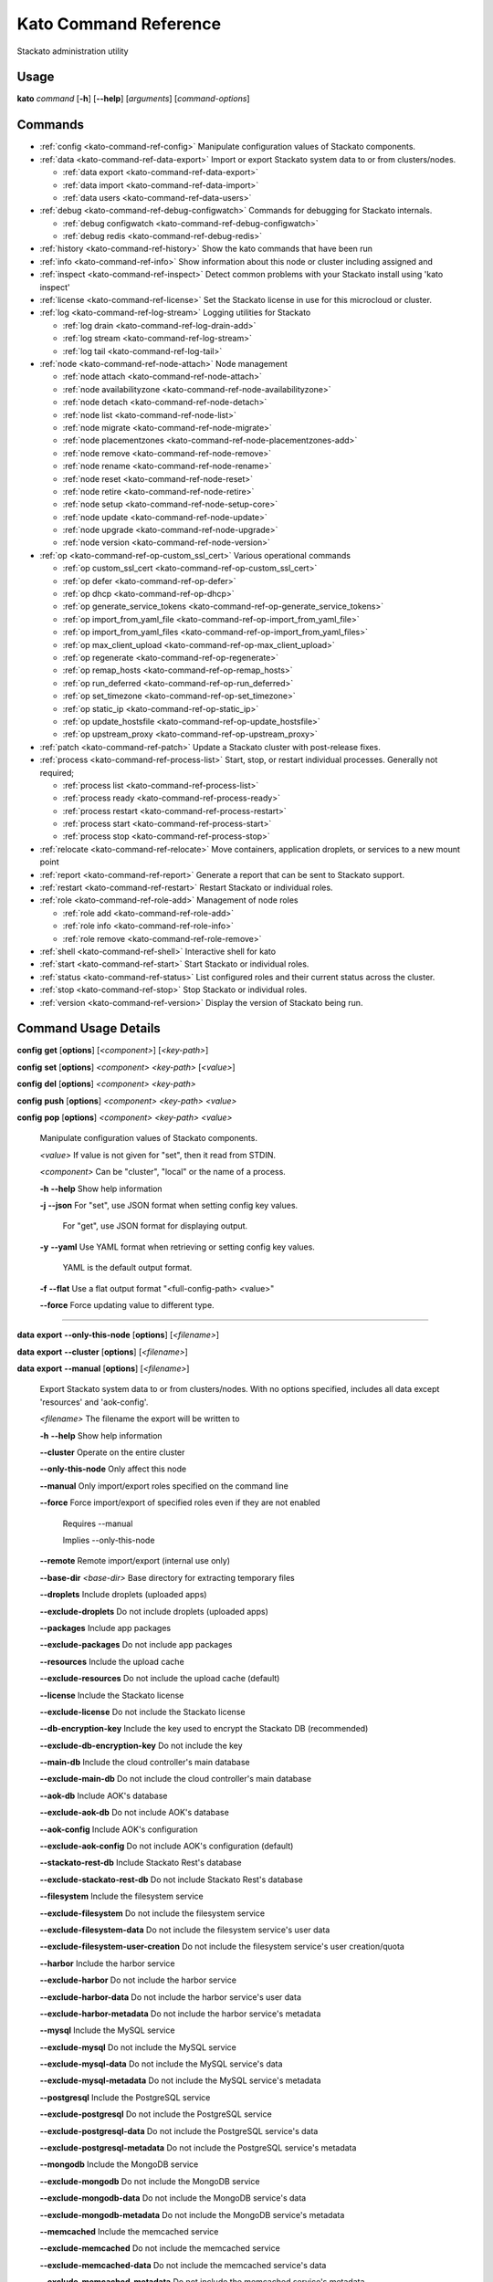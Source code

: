 .. index:: Kato Commands

.. _kato-command-ref:

Kato Command Reference
======================

Stackato administration utility

Usage
-----

**kato** *command* [**-h**] [**--help**] [*arguments*] [*command-options*] 

.. _kato-command-ref-list:

Commands
--------

* :ref:`config <kato-command-ref-config>` Manipulate configuration values of Stackato components.
* :ref:`data <kato-command-ref-data-export>` Import or export Stackato system data to or from clusters/nodes.

  * :ref:`data export <kato-command-ref-data-export>`

  * :ref:`data import <kato-command-ref-data-import>`

  * :ref:`data users <kato-command-ref-data-users>`
* :ref:`debug <kato-command-ref-debug-configwatch>` Commands for debugging for Stackato internals.

  * :ref:`debug configwatch <kato-command-ref-debug-configwatch>`

  * :ref:`debug redis <kato-command-ref-debug-redis>`
* :ref:`history <kato-command-ref-history>` Show the kato commands that have been run
* :ref:`info <kato-command-ref-info>` Show information about this node or cluster including assigned and
* :ref:`inspect <kato-command-ref-inspect>` Detect common problems with your Stackato install using 'kato inspect'
* :ref:`license <kato-command-ref-license>` Set the Stackato license in use for this microcloud or cluster.
* :ref:`log <kato-command-ref-log-stream>` Logging utilities for Stackato

  * :ref:`log drain <kato-command-ref-log-drain-add>`

  * :ref:`log stream <kato-command-ref-log-stream>`

  * :ref:`log tail <kato-command-ref-log-tail>`
* :ref:`node <kato-command-ref-node-attach>` Node management

  * :ref:`node attach <kato-command-ref-node-attach>`

  * :ref:`node availabilityzone <kato-command-ref-node-availabilityzone>`

  * :ref:`node detach <kato-command-ref-node-detach>`

  * :ref:`node list <kato-command-ref-node-list>`

  * :ref:`node migrate <kato-command-ref-node-migrate>`

  * :ref:`node placementzones <kato-command-ref-node-placementzones-add>`

  * :ref:`node remove <kato-command-ref-node-remove>`

  * :ref:`node rename <kato-command-ref-node-rename>`

  * :ref:`node reset <kato-command-ref-node-reset>`

  * :ref:`node retire <kato-command-ref-node-retire>`

  * :ref:`node setup <kato-command-ref-node-setup-core>`

  * :ref:`node update <kato-command-ref-node-update>`

  * :ref:`node upgrade <kato-command-ref-node-upgrade>`

  * :ref:`node version <kato-command-ref-node-version>`
* :ref:`op <kato-command-ref-op-custom_ssl_cert>` Various operational commands

  * :ref:`op custom_ssl_cert <kato-command-ref-op-custom_ssl_cert>`

  * :ref:`op defer <kato-command-ref-op-defer>`

  * :ref:`op dhcp <kato-command-ref-op-dhcp>`

  * :ref:`op generate_service_tokens <kato-command-ref-op-generate_service_tokens>`

  * :ref:`op import_from_yaml_file <kato-command-ref-op-import_from_yaml_file>`

  * :ref:`op import_from_yaml_files <kato-command-ref-op-import_from_yaml_files>`

  * :ref:`op max_client_upload <kato-command-ref-op-max_client_upload>`

  * :ref:`op regenerate <kato-command-ref-op-regenerate>`

  * :ref:`op remap_hosts <kato-command-ref-op-remap_hosts>`

  * :ref:`op run_deferred <kato-command-ref-op-run_deferred>`

  * :ref:`op set_timezone <kato-command-ref-op-set_timezone>`

  * :ref:`op static_ip <kato-command-ref-op-static_ip>`

  * :ref:`op update_hostsfile <kato-command-ref-op-update_hostsfile>`

  * :ref:`op upstream_proxy <kato-command-ref-op-upstream_proxy>`
* :ref:`patch <kato-command-ref-patch>` Update a Stackato cluster with post-release fixes.
* :ref:`process <kato-command-ref-process-list>` Start, stop, or restart individual processes. Generally not required;

  * :ref:`process list <kato-command-ref-process-list>`

  * :ref:`process ready <kato-command-ref-process-ready>`

  * :ref:`process restart <kato-command-ref-process-restart>`

  * :ref:`process start <kato-command-ref-process-start>`

  * :ref:`process stop <kato-command-ref-process-stop>`
* :ref:`relocate <kato-command-ref-relocate>` Move containers, application droplets, or services to a new mount point
* :ref:`report <kato-command-ref-report>` Generate a report that can be sent to Stackato support.
* :ref:`restart <kato-command-ref-restart>` Restart Stackato or individual roles.
* :ref:`role <kato-command-ref-role-add>` Management of node roles

  * :ref:`role add <kato-command-ref-role-add>`

  * :ref:`role info <kato-command-ref-role-info>`

  * :ref:`role remove <kato-command-ref-role-remove>`
* :ref:`shell <kato-command-ref-shell>` Interactive shell for kato
* :ref:`start <kato-command-ref-start>` Start Stackato or individual roles.
* :ref:`status <kato-command-ref-status>` List configured roles and their current status across the cluster.
* :ref:`stop <kato-command-ref-stop>` Stop Stackato or individual roles.
* :ref:`version <kato-command-ref-version>` Display the version of Stackato being run.

.. _kato-command-ref-details:

Command Usage Details
---------------------


.. _kato-command-ref-config:

**config** **get** [**options**] [*<component>*] [*<key-path>*]

**config** **set** [**options**] *<component>* *<key-path>* [*<value>*]

**config** **del** [**options**] *<component>* *<key-path>*

**config** **push** [**options**] *<component>* *<key-path>* *<value>*

**config** **pop** [**options**] *<component>* *<key-path>* *<value>*

  Manipulate configuration values of Stackato components.

  *<value>*                               If value is not given for "set", then it read from STDIN.

  *<component>*                           Can be "cluster", "local" or the name of a process.


  **-h** **--help**                       Show help information

  **-j** **--json**                       For "set", use JSON format when setting config key values.

                                          For "get", use JSON format for displaying output.

  **-y** **--yaml**                       Use YAML format when retrieving or setting config key values.

                                          YAML is the default output format.

  **-f** **--flat**                       Use a flat output format "<full-config-path> <value>"

  **--force**                             Force updating value to different type.



----


.. _kato-command-ref-data-export:

**data** **export** **--only-this-node** [**options**] [*<filename>*]

**data** **export** **--cluster** [**options**] [*<filename>*]

**data** **export** **--manual** [**options**] [*<filename>*]

  Export Stackato system data to or from clusters/nodes. With no
  options specified, includes all data except 'resources' and 'aok-config'.

  *<filename>*                            The filename the export will be written to


  **-h** **--help**                       Show help information

  **--cluster**                           Operate on the entire cluster

  **--only-this-node**                    Only affect this node

  **--manual**                            Only import/export roles specified on the command line

  **--force**                             Force import/export of specified roles even if they are not enabled

                                          Requires --manual

                                          Implies --only-this-node

  **--remote**                            Remote import/export (internal use only)

  **--base-dir** *<base-dir>*             Base directory for extracting temporary files

  **--droplets**                          Include droplets (uploaded apps)

  **--exclude-droplets**                  Do not include droplets (uploaded apps)

  **--packages**                          Include app packages

  **--exclude-packages**                  Do not include app packages

  **--resources**                         Include the upload cache

  **--exclude-resources**                 Do not include the upload cache (default)

  **--license**                           Include the Stackato license

  **--exclude-license**                   Do not include the Stackato license

  **--db-encryption-key**                 Include the key used to encrypt the Stackato DB (recommended)

  **--exclude-db-encryption-key**         Do not include the key

  **--main-db**                           Include the cloud controller's main database

  **--exclude-main-db**                   Do not include the cloud controller's main database

  **--aok-db**                            Include AOK's database

  **--exclude-aok-db**                    Do not include AOK's database

  **--aok-config**                        Include AOK's configuration 

  **--exclude-aok-config**                Do not include AOK's configuration (default)

  **--stackato-rest-db**                  Include Stackato Rest's database

  **--exclude-stackato-rest-db**          Do not include Stackato Rest's database

  **--filesystem**                        Include the filesystem service

  **--exclude-filesystem**                Do not include the filesystem service

  **--exclude-filesystem-data**           Do not include the filesystem service's user data

  **--exclude-filesystem-user-creation**  Do not include the filesystem service's user creation/quota

  **--harbor**                            Include the harbor service

  **--exclude-harbor**                    Do not include the harbor service

  **--exclude-harbor-data**               Do not include the harbor service's user data

  **--exclude-harbor-metadata**           Do not include the harbor service's metadata

  **--mysql**                             Include the MySQL service

  **--exclude-mysql**                     Do not include the MySQL service

  **--exclude-mysql-data**                Do not include the MySQL service's data

  **--exclude-mysql-metadata**            Do not include the MySQL service's metadata

  **--postgresql**                        Include the PostgreSQL service

  **--exclude-postgresql**                Do not include the PostgreSQL service

  **--exclude-postgresql-data**           Do not include the PostgreSQL service's data

  **--exclude-postgresql-metadata**       Do not include the PostgreSQL service's metadata

  **--mongodb**                           Include the MongoDB service

  **--exclude-mongodb**                   Do not include the MongoDB service

  **--exclude-mongodb-data**              Do not include the MongoDB service's data

  **--exclude-mongodb-metadata**          Do not include the MongoDB service's metadata

  **--memcached**                         Include the memcached service

  **--exclude-memcached**                 Do not include the memcached service

  **--exclude-memcached-data**            Do not include the memcached service's data

  **--exclude-memcached-metadata**        Do not include the memcached service's metadata

  **--redis**                             Include the Redis service

  **--exclude-redis**                     Do not include the Redis service

  **--exclude-redis-data**                Do not include the Redis service's data

  **--exclude-redis-metadata**            Do not include the Redis service's metadata

  **--rabbit**                            Include the RabbitMQ service

  **--exclude-rabbit**                    Do not include the RabbitMQ service

  **--exclude-rabbit-data**               Do not include the RabbitMQ service's data

  **--exclude-rabbit-metadata**           Do not include the RabbitMQ service's metadata

  **--rabbit3**                           Include the RabbitMQ service

  **--exclude-rabbit3**                   Do not include the RabbitMQ service

  **--exclude-rabbit3-data**              Do not include the RabbitMQ service's data

  **--exclude-rabbit3-metadata**          Do not include the RabbitMQ service's metadata



----


.. _kato-command-ref-data-import:

**data** **import** **--only-this-node** [**options**] *<source>*

**data** **import** **--cluster** [**options**] *<source>*

**data** **import** **--manual** [**options**] *<source>*

  Import Stackato system data to or from clusters/nodes. With no
  options specified, includes all data except 'resources' and 'aok-config'.

  *<source>*                              This can a hostname or a filename to import from


  **-h** **--help**                       Show help information

  **--cluster**                           Operate on the entire cluster

  **--only-this-node**                    Only affect this node

  **--manual**                            Only import/export roles specified on the command line

  **--force**                             Force import/export of specified roles even if they are not enabled

                                          Requires --manual

                                          Implies --only-this-node

  **--remote**                            Remote import/export (internal use only)

  **--base-dir** *<base-dir>*             Base directory for extracting temporary files

  **--legacy**                            Treat import as a legacy services import (internal use only)

  **--droplets**                          Include droplets (uploaded apps)

  **--exclude-droplets**                  Do not include droplets (uploaded apps)

  **--packages**                          Include app packages

  **--exclude-packages**                  Do not include app packages

  **--resources**                         Include the upload cache

  **--exclude-resources**                 Do not include the upload cache (default)

  **--license**                           Include the Stackato license

  **--exclude-license**                   Do not include the Stackato license

  **--db-encryption-key**                 Include the key used to encrypt the Stackato DB (recommended)

  **--exclude-db-encryption-key**         Do not include the key

  **--main-db**                           Include the cloud controller's main database

  **--exclude-main-db**                   Do not include the cloud controller's main database

  **--aok-db**                            Include AOK's database

  **--exclude-aok-db**                    Do not include AOK's database

  **--aok-config**                        Include AOK's configuration 

  **--exclude-aok-config**                Do not include AOK's configuration (default)

  **--stackato-rest-db**                  Include Stackato Rest's database

  **--exclude-stackato-rest-db**          Do not include Stackato Rest's database

  **--filesystem**                        Include the filesystem service

  **--exclude-filesystem**                Do not include the filesystem service

  **--exclude-filesystem-data**           Do not include the filesystem service's user data

  **--exclude-filesystem-user-creation**  Do not include the filesystem service's user creation/quota

  **--harbor**                            Include the harbor service

  **--exclude-harbor**                    Do not include the harbor service

  **--exclude-harbor-data**               Do not include the harbor service's user data

  **--exclude-harbor-metadata**           Do not include the harbor service's metadata

  **--mysql**                             Include the MySQL service

  **--exclude-mysql**                     Do not include the MySQL service

  **--exclude-mysql-data**                Do not include the MySQL service's data

  **--exclude-mysql-metadata**            Do not include the MySQL service's metadata

  **--postgresql**                        Include the PostgreSQL service

  **--exclude-postgresql**                Do not include the PostgreSQL service

  **--exclude-postgresql-data**           Do not include the PostgreSQL service's data

  **--exclude-postgresql-metadata**       Do not include the PostgreSQL service's metadata

  **--mongodb**                           Include the MongoDB service

  **--exclude-mongodb**                   Do not include the MongoDB service

  **--exclude-mongodb-data**              Do not include the MongoDB service's data

  **--exclude-mongodb-metadata**          Do not include the MongoDB service's metadata

  **--memcached**                         Include the memcached service

  **--exclude-memcached**                 Do not include the memcached service

  **--exclude-memcached-data**            Do not include the memcached service's data

  **--exclude-memcached-metadata**        Do not include the memcached service's metadata

  **--redis**                             Include the Redis service

  **--exclude-redis**                     Do not include the Redis service

  **--exclude-redis-data**                Do not include the Redis service's data

  **--exclude-redis-metadata**            Do not include the Redis service's metadata

  **--rabbit**                            Include the RabbitMQ service

  **--exclude-rabbit**                    Do not include the RabbitMQ service

  **--exclude-rabbit-data**               Do not include the RabbitMQ service's data

  **--exclude-rabbit-metadata**           Do not include the RabbitMQ service's metadata

  **--rabbit3**                           Include the RabbitMQ service

  **--exclude-rabbit3**                   Do not include the RabbitMQ service

  **--exclude-rabbit3-data**              Do not include the RabbitMQ service's data

  **--exclude-rabbit3-metadata**          Do not include the RabbitMQ service's metadata



----


.. _kato-command-ref-data-users:

**data** **users** **import** [**options**] *<filename>*

**data** **users** **export** [**options**] [**--exclude-password-hashes**] [*<filename>*]

  Import or export a list of Stackato users (CSV format).

  **-h** **--help**                       Show help information

  **-p** **--exclude-password-hashes**    Do not include hashed passwords in export

  **-d** **--dry-run**                    Do not import/export anything, just show

                                          what will be done



----


.. _kato-command-ref-debug-configwatch:

**debug** **configwatch** [**options**] [*<process-name>...*]

  Watch changes to cluster config

  **-d** **--dump-tree**                  Dump the config tree seen since starting

  **-s** **--no-value**                   Do not print the value of path



----


.. _kato-command-ref-debug-redis:

**debug** **redis**

  Connect to the Redis server used for cluster config via redis-cli


----


.. _kato-command-ref-history:

**history** [**--help**] [**-n** *<node-IP>*] [**--json**]

  Show the kato commands that have been run

  **-h** **--help**                       Show help information

  **-n** **--node** *<node-IP>*           Get command history from a specific cluster node

  **-j** **--json**                       Output as JSON



----


.. _kato-command-ref-info:

**info** [**--help**] [**-n** *<node-IP>*] [**--json**] [**--yaml**]

  Show information about this node or cluster including assigned and
  available roles.

  **-h** **--help**                       Show help information

  **-n** **--node** *<node-IP>*           Show info on a specific cluster node

  **-j** **--json**                       Output as JSON

  **-y** **--yaml**                       Output as YAML



----


.. _kato-command-ref-inspect:

**inspect** [**options**]

**inspect** [**options**] [**all**]

**inspect** [**options**] **group** *<group-name>*

**inspect** [**options**] **tests** *<test-name>...*

  Detect common problems with your Stackato install using 'kato inspect'
  
  To run all tests, run:
    kato inspect
  To use a specific group of tests, run:
    kato inspect group <name of group>
  To run specific tests, run:
    kato inspect tests <test1> <test2> <test3>

  **-h** **--help**                       Show help information

  **-v** **--verbose**                    Verbose output



----


.. _kato-command-ref-license:

**license** **set** [**options**] [*<value>*]

**license** **enable**

**license** **disable**

  Set the Stackato license in use for this microcloud or cluster.

  *<value>*                               The license to use; if not given then it is read from STDIN.


  **-h** **--help**                       Show help information



----


.. _kato-command-ref-log-drain-add:

**log** **drain** **add** [**options**] *<name>* *<uri>* [*<param>...*]

  Add a new log drain.
  
  Examples:
  
    # Add a drain to receive system logs
    
    kato log drain add system_splunk udp://logs.splunk.com:1234/
    
    # Add a drain to forward all application and system logs as json
  
    kato log drain add -f json -p apptail,systail app_sys_splunk udp://logs.splunk.com:1235/
    
    # Add a drain with a custom or named format,
    
    kato log drain add -f "{{.Name}}: {{.Text}}"  system_splunk_2 udp://logs.splunk.com:1236/
    kato log drain add -f systail-syslog  system_splunk_2 udp://logs.splunk.com:1236/
  
    # Passing custom parameters to a drain
  
    kato log drain add mydrain redis://localhost:6379 key=logdata 

  **-h** **--help**                       Show help information

  **-f** **--format** *<format>*          Message format

  **-p** **--prefix** *<prefix>*          Message key prefix; possible values: systail, event, apptail (comma-separated, no spaces)



----


.. _kato-command-ref-log-drain-delete:

**log** **drain** **delete** [**options**] *<name>*

  Delete a drain

  **-h** **--help**                       Show help information



----


.. _kato-command-ref-log-drain-list:

**log** **drain** **list** [**options**]

  List all log drains

  **-h** **--help**                       Show help information

  **-y** **--yaml**                       Output at YAML

  **-j** **--json**                       Output at JSON



----


.. _kato-command-ref-log-drain-status:

**log** **drain** **status** [**options**] [*<drain>...*]

  Show the status of all or specified log drains

  **-h** **--help**                       Show help information

  **-n** **--not-running**                Show only drains not running

  **-y** **--yaml**                       Output at YAML

  **-j** **--json**                       Output at JSON



----


.. _kato-command-ref-log-stream:

**log** **stream** [**options**] *<key>...*

  Examples:
  
    # stream cloud events
    
    kato log stream event
  
    # stream DEA and app log stream
    
    kato log stream systail.dea systail.stager apptail
  
    # stream system logs (equivalent to 'kato log tail')
    
    kato log stream systail

  *<key>*                                 Logyard stream key prefix (eg: systail.dea)


  **-h** **--help**                       Show help information

  **--no-color**                          Turn off color

  **--raw**                               Show unformatted logs, including logyard INFO records (skipped by default)

  **--json**                              Show the original JSON

  **--time**                              Show timestamp

  **-n** **--node** *<node-IP>*           Only show logs from a specific cluster node

  **-l** **--local**                      Only show logs from the current node



----


.. _kato-command-ref-log-tail:

**log** **tail** [**options**] [*<component>...*]

  *<component>*                           Can be a process name, role name or role group name


  **-h** **--help**                       Show help information

  **--no-color**                          Turn off color

  **--raw**                               Show unformatted logs, including logyard INFO records (skipped by default)

  **--time**                              Show timestamp

  **-n** **--node** *<node-IP>*           Only show logs from a specific cluster node

  **-l** **--local**                      Only show logs from the current node



----


.. _kato-command-ref-node-attach:

**node** **attach** [**options**] *<core-ip>*

  Attach this node to a stackato core node

  **-h** **--help**                       Show help information

  **-e** **--enable** *<roles>*           Enable the specified roles (comma-separated, no spaces)

  **-s** **--no-start**                   Do not auto start processes

  **-v** **--verbose**                    Show process information when starting/stopping roles

  **-f** **--force**                      Forces this node to attach to a core node, ignoring any version mismatches



----


.. _kato-command-ref-node-availabilityzone:

**node** **availabilityzone** [**options**] [*<zone>*]

  Gets/sets the availability zone on a node.

  **-h** **--help**                       Show help information

  **-n** **--node** *<node-id>*           Sets the availability zone on the specified DEA node, local node is

                                          used if not specified



----


.. _kato-command-ref-node-detach:

**node** **detach** [**options**]

  Detach this node from a stackato core node

  **-h** **--help**                       Show help information

  **-s** **--start**                      Automatically start processes after detaching

  **-v** **--verbose**                    Show process information when starting/stopping roles



----


.. _kato-command-ref-node-list:

**node** **list** [**options**]

  List all nodes known to this cluster

  **-h** **--help**                       Show help information

  **-j** **--json**                       Use JSON format for displaying output

  **-y** **--yaml**                       Use YAML format for displaying output



----


.. _kato-command-ref-node-migrate:

**node** **migrate** *<old-node-IP>* *<new-node-IP>*

  Migrate the node configuration from old node to a new node

  **-h** **--help**                       Show help information

  **-r** **--no-restart**                 Do not restart roles after migration



----


.. _kato-command-ref-node-placementzones-add:

**node** **placementzones** **add** [**options**] *<zone>*

  Adds a DEA zone to the current node.

  **-h** **--help**                       Show help information

  **-n** **--node** *<node-id>*           Add a zone on the specified DEA node, local node is

                                          used if not specified



----


.. _kato-command-ref-node-placementzones-list:

**node** **placementzones** **list** [**options**]

  Lists the DEA zones on the current node.

  **-h** **--help**                       Show help information

  **-n** **--node** *<node-id>*           Add a zone on the specified DEA node, local node is

                                          used if not specified



----


.. _kato-command-ref-node-placementzones-remove:

**node** **placementzones** **remove** [**options**] *<zone>*

  Removes a DEA zone from the current node.

  **-h** **--help**                       Show help information

  **-n** **--node** *<node-id>*           Remove a zone on the specified DEA node, local node is

                                          used if not specified



----


.. _kato-command-ref-node-remove:

**node** **remove** [**--skip-detach**] *<node-IP>...*

  Remove the node(s) from the cluster

  **-h** **--help**                       Show help information

  **-s** **--skip-detach**                Skips updating the removed nodes config via detaching the node, only use this if the node has

                                          already been destroyed.



----


.. _kato-command-ref-node-rename:

**node** **rename** [**options**] *<hostname>*

  **-h** **--help**                       Show help information.

  **-s** **--skip-remap-hosts**           Skip the remapping of existing app URLS to the

                                          new domain.

  **-l** **--skip-ssl-regeneration**      Skip regenerating the SSL keys

  **-r** **--no-restart**                 Do not restart roles.

  **-v** **--verbose**                    Show process information when restarting roles.



----


.. _kato-command-ref-node-reset:

**node** **reset** **factory**

**node** **reset** **docker**

**node** **reset** **services**

**node** **reset** **--help**

  Reset the Stackato VM to its default configuration.
  
  * factory: returns the VM to its state prior to first boot.
  * docker: removes all docker containers, and deletes all but the Stackato
    release images; not meant for general use.
  * services: removes all service data; not meant for general use.

  **-h** **--help**                       Show help information



----


.. _kato-command-ref-node-retire:

**node** **retire** [**options**]

  Gracefully retires a DEA node from the cluster. New instances of the
  apps are started on other available DEAs before the retiring DEA is shut
  down. 

  **-h** **--help**                       Show help information

  **-n** **--node** *<node-id>*           Retire the specified DEA node, local node is

                                          used if not specified



----


.. _kato-command-ref-node-setup-core:

**node** **setup** **core** [*<endpoint>*]

**node** **setup** **core** **--help**

  Configure the core node of your Stackato cluster

  **-h** **--help**                       Show help information

  **-v** **--verbose**                    Show process information



----


.. _kato-command-ref-node-setup-firstuser:

**node** **setup** **firstuser** [**options**] *<email>* *<org>*

  First user setup.

  *<email>*                               First user's email.

  *<org>*                                 First user's organization.


  **-h** **--help**                       Show help information

  **-p** **--password** *<password>*      First user's password.

                                          If your unix password has not been updated, then

                                          your unix password will be updated to this.

                                          Will be prompted for if not given.

  **-u** **--username** *<username>*      First user's username.

                                          Will be the provided email if not given.

  **-s** **--space** *<space>*            First user's initial space.

                                          If not specified, user will not initially be in a

                                          space.



----


.. _kato-command-ref-node-setup-load_balancer:

**node** **setup** **load_balancer** [*<IP>...*] [**--force**]

**node** **setup** **load_balancer** **--help**

  Configure this node as a HTTP/S load balancer

  **-h** **--help**                       Show help information



----


.. _kato-command-ref-node-setup-micro:

**node** **setup** **micro** [**options**] [*<role>...*]

**node** **setup** **micro** **--help**

  Configure this instance as a micro cloud

  **-h** **--help**                       Show help information

  **-d** **--delete**                     Delete old configuration and re-initialize everything

  **-s** **--no-start**                   Do not auto start processes

  **-v** **--verbose**                    Show process information



----


.. _kato-command-ref-node-update:

**node** **update** [**options**]

  Update IP references in config.

  **-h** **--help**                       Show help information.



----


.. _kato-command-ref-node-upgrade:

**node** **upgrade** [**options**]

  Upgrade the Stackato install to the latest available version, preserving
  deployed applications, config, services, and other state.
  
  Will operate on current node by default; upgrade can be done for the
  entire cluster at once (with --cluster) or for a specific node (with
  --node).

  **-h** **--help**                       Show help information

  **-j** **--json**                       Shows the status in json format.

  **-n** **--node** *<node>*              Targets the provided node.

  **-u** **--update-kato**                Updates kato node upgrade to the latest codebase.

  **-v** **--version** *<version>*        The version of Stackato to upgrade to. The latest version is used if this isn't supplied.

  **--cluster**                           Performs an upgrade of all nodes in the cluster.

  **--force**                             Forces an upgrade to run.

  **--prepare**                           Prepare the core node for an upgrade.

  **--resume**                            Resumes an upgrade process, used internally by Kato and should only be called manually when

                                          requested.

  **--role-order** *<role-order>*         Comma separated list of roles defining the order that roles should be upgraded in a cluster.

  **--skip-confirmation**                 Skips initial confirmation of upgrade.

  **--status**                            Shows the status of upgrades on a node.

  **--development**                       Run a development upgrade (internal use only)



----


.. _kato-command-ref-node-version:

**node** **version** [**options**] [*<node-IP>*]

  **-h** **--help**                       Show help information.



----


.. _kato-command-ref-op-custom_ssl_cert:

**op** **custom_ssl_cert** **install** *<key-path>* *<cert-path>* *<domain>* [**--wildcard-subdomains**] [**--update**]

**op** **custom_ssl_cert** **remove** *<domain>*

**op** **custom_ssl_cert** **list**

  Configuration of custom SSL certificates to be used in conjunction with
  router2g and deployed applications.

  **-h** **--help**                       Show help information

  **--wildcard-subdomains**               Wildcard SSL certificate

  **--update**                            Update an existing SSL certificate



----


.. _kato-command-ref-op-defer:

**op** **defer** (*<command>* | **--reset**) [**--run-as-root**] [**--post-start**]

  Defer a kato command to be run (by 'op run_deferred') when the system is
  rebooted and supervisord has started. Commands are saved to a
  /home/stackato/.kato-deferred YAML file.

  **-h** **--help**                       Show help information

  **--run-as-root**                       Run deferred command as root

  **--reset**                             Clear list of deferred commands

  **--post-start**                        Run the deferred command after all processes managed

                                          by kato have started



----


.. _kato-command-ref-op-dhcp:

**op** **dhcp**

  Configure this node's networking to use DHCP

  **-h** **--help**                       Show help information



----


.. _kato-command-ref-op-generate_service_tokens:

**op** **generate_service_tokens**

  Generates auth tokens for services.

  **-h** **--help**                       Show help information



----


.. _kato-command-ref-op-import_from_yaml_file:

**op** **import_from_yaml_file** [**--upgrade**] *<process>*

  Import the YAML configuration for a single process, deleting and
  replacing all prior configuration for that process.

  **-h** **--help**                       Show help information

  **--upgrade**                           Merge the new configuration rather than deleting and replacing.



----


.. _kato-command-ref-op-import_from_yaml_files:

**op** **import_from_yaml_files** [**--upgrade**] [**--new-key-file=<file>**]

  Import configuration from YAML files for all processes, deleting and
  replacing prior configuration.

  **-h** **--help**                       Show help information

  **--new-key-file=<file>**               Override config with a specific YAML file

  **--upgrade**                           Merge the new configuration rather than deleting and replacing



----


.. _kato-command-ref-op-max_client_upload:

**op** **max_client_upload** *<max-size>*

  Set the maximum upload size in MB from stackato clients

  **-h** **--help**                       Show help information



----


.. _kato-command-ref-op-regenerate:

**op** **regenerate** **ssh_keys**

**op** **regenerate** **ssl_cert**

**op** **regenerate** **mysql**

**op** **regenerate** **postgresql** [**--no-restart**]

**op** **regenerate** **stackato-rest-auth**

**op** **regenerate** **cloud-controller-client-auth**

**op** **regenerate** **stackato-router-auth**

**op** **regenerate** **token-signing-secret**

  Regenerate the configuration for various processes and components

  **-h** **--help**                       Show help information

  **-r** **--no-restart**                 Do not restart processes.



----


.. _kato-command-ref-op-remap_hosts:

**op** **remap_hosts** *<old-hostname>* *<new-hostname>*

  Change the hostname to look for when remapping

  **-h** **--help**                       Show help information



----


.. _kato-command-ref-op-run_deferred:

**op** **run_deferred** [**--post-start**]

  Runs deferred commands saved with 'kato defer'

  **-h** **--help**                       Show help information

  **--post-start**                        Run the deferred command after all processes managed

                                          by kato have started



----


.. _kato-command-ref-op-set_timezone:

**op** **set_timezone** [**--timezone** *<TZ>*]

  Change the default system timezone for the host machine

  **-h** **--help**                       Show help information



----


.. _kato-command-ref-op-static_ip:

**op** **static_ip** [**--interface=<if>**] [**--ip=<ip>**] [**--netmask=<netmask>**] [**--gateway=<gateway>**] [**--dns-nameservers=<dnsname>**] [**--dns-search-domains=<dnssearch>**] [**--restart-network**] [**--no-restart**]

  Configures this node to use a static IP. Interactively prompts for
  inputs if they are not specified as options.

  **-h** **--help**                       Show help information

  **--interface=<if>**                    Network interface to configure (e.g. eth0)

  **--ip=<ip>**                           Host IP address

  **--netmask=<netmask>**                 Network netmask (e.g. 255.255.255.0)

  **--gateway=<gateway>**                 Network gateway (IP address)

  **--dns-nameservers=<ips>**             Optional list of DNS names servers (e.g. 10.0.0.252, 10.0.0.253)

  **--dns-search-domains=<domains>**      Optional list of DNS search domains (e.g. example.com, example.org)

  **--restart-network**                   Restart networking

  **--no-restart**                        Do not restart processes.



----


.. _kato-command-ref-op-update_hostsfile:

**op** **update_hostsfile**

  Updates the /etc/hosts file with the endpoint URI mapped to the cloud
  controller's internal IP.

  **-h** **--help**                       Show help information



----


.. _kato-command-ref-op-upstream_proxy:

**op** **upstream_proxy** **set** *<proxy-address>* [**-u** *<user>*] [**-p** *<pass>*]

**op** **upstream_proxy** **delete**

  Configure Stackato to use an external or upstream proxy server for
  staging and deployed apps.

  **-h** **--help**                       Show help information

  **-u** **--user** *<user>*              Proxy username

  **-p** **--pass** *<pass>*              Proxy password



----


.. _kato-command-ref-patch:

**patch** **status** [**options**]

**patch** **install** [**--node** *<nodeip>*] [**options**]

**patch** **install** [**--node** *<nodeip>*] [**options**] *<patchname>*

**patch** **reset** [**--node** *<nodeip>*] [**options**]

**patch** **update**

**patch** **mark** [**--node** *<nodeip>*] [**options**] *<patchname>*

**patch** **reinstall** [**--node** *<nodeip>*] [**options**] *<patchname>*

**patch** **revert** [**--node** *<nodeip>*] [**options**]

**patch** **revert** [**--node** *<nodeip>*] [**options**] *<patchname>*

  Update a Stackato cluster with post-release fixes.

  **-h** **--help**                       Show help information

  **-a** **--all**                        Show status for all patches 

  **-l** **--local**                      Only affect this node (otherwise operates on entire cluster)

  **-n** **--node** *<nodeip>*            Only affect specified node

  **-r** **--no-restart**                 Don't restart any roles during patching

  **-q** **--quiet**                      Be quieter

  **-j** **--json**                       Return JSON (for 'status')

  **-i** **--installed**                  Manually mark patch as installed

  **-d** **--notinstalled**               Manually mark patch as not installed

  **-m** **--manifest** *<manifest>*      Specify a custom manifest file

  **-u** **--force-update**               Force a new manifest to be downloaded

  **-s** **--single**                     Remotely install single patch (internal use only)



----


.. _kato-command-ref-process-list:

**process** **list** [**options**] [*<process>...*]

  Lists configured processes and their current running status.

  **-h** **--help**                       Show help information

  **-n** **--node** *<node-IP>*           Get status for a specific cluster node (defaults to local node)

  **-c** **--cluster**                    Includes process status over all cluster nodes

  **-j** **--json**                       Use JSON format for displaying output

  **-y** **--yaml**                       Use YAML format for displaying output



----


.. _kato-command-ref-process-ready:

**process** **ready** [**options**] *<process>*

  **-h** **--help**                       Show help information

  **-b** **--block** *<seconds>*          Block until ready, for max <seconds> seconds.

                                          If <seconds> is 0, then block forever

  **-n** **--node** *<node-IP>*           Check process on a specific cluster node



----


.. _kato-command-ref-process-restart:

**process** **restart** [**options**] [*<process>...*]

  **-h** **--help**                       Show help information

  **-n** **--node** *<node-IP>*           Restart process on a specific cluster node

  **-c** **--cluster**                    Restarts process on all nodes in the cluster



----


.. _kato-command-ref-process-start:

**process** **start** [**options**] [*<process>...*]

  **-h** **--help**                       Show help information

  **-n** **--node** *<node-IP>*           Start process on a specific cluster node



----


.. _kato-command-ref-process-stop:

**process** **stop** [**options**] [*<process>...*]

  **-h** **--help**                       Show help information

  **-n** **--node** *<node-IP>*           Stop process on a specific cluster node



----


.. _kato-command-ref-relocate:

**relocate** [**options**] **containers** *<new_location>*

**relocate** [**options**] **droplets** *<new_location>*

**relocate** [**options**] **services** *<new_location>*

  Move containers, application droplets, or services to a new mount point
  or filesystem location.

  **-h** **--help**                       Show help information

  **-v** **--verbose**                    Verbose output



----


.. _kato-command-ref-report:

**report**

**report** **--node** *<node-IP>*

**report** **--cluster**

**report** **--help**

  Generate a report that can be sent to Stackato support.

  **-h** **--help**                       Show help information

  **-c** **--cluster**                    Gather reports from entire cluster into one tarball

  **-n** **--node** *<node-IP>*           Gather report from a specific cluster node



----


.. _kato-command-ref-restart:

**restart** [**options**] [*<role>...*]

**restart** **--help**

  Restart Stackato or individual roles.

  **-n** **--node** *<node-IP>*           Restart a specific cluster node

  **-v** **--verbose**                    Show process information



----


.. _kato-command-ref-role-add:

**role** **add** **--help**

**role** **add** [**-v**] [**--node** *<node-IP>*] [**--no-start**] *<role>...*

**role** **add** [**-v**] [**--node** *<node-IP>*] [**--no-start**] **--all**

**role** **add** [**-v**] [**--node** *<node-IP>*] [**--no-start**] **--all-but** *<role>...*

**role** **add** [**-v**] [**--node** *<node-IP>*] **--only** *<role>...*

  Enable roles on a node

  **-h** **--help**                       Show help information

  **-a** **--all**                        Enable all available roles

  **-b** **--all-but**                    Enable all available roles except these

  **-o** **--only**                       Enable only these roles, while disabling others

  **-n** **--node** *<node-IP>*           Add a role on a specific cluster node

  **-s** **--no-start**                   Do not start processes

  **-v** **--verbose**                    Show process information



----


.. _kato-command-ref-role-info:

**role** **info** **--help**

**role** **info** [*<role>...*]

  Display info on roles

  **-h** **--help**                       Show help information



----


.. _kato-command-ref-role-remove:

**role** **remove** **--help**

**role** **remove** [**-v**] [**--node** *<node-IP>*] *<role>...*

**role** **remove** [**-v**] [**--node** *<node-IP>*] **--all**

**role** **remove** [**-v**] [**--node** *<node-IP>*] **--all-but** *<role>...*

  Disable roles for a node

  **-h** **--help**                       Show help information

  **-a** **--all**                        Disable all available roles

  **-b** **--all-but**                    Disable all available roles except these

  **-n** **--node** *<node-IP>*           Remove a role on a specific cluster node

  **-v** **--verbose**                    Show process information



----


.. _kato-command-ref-shell:

**shell** [**--help**]

  Interactive shell for kato

  **-h** **--help**                       Show help information



----


.. _kato-command-ref-start:

**start** [**options**] [*<role>...*]

**start** **--help**

  Start Stackato or individual roles.

  **-n** **--node** *<node-IP>*           Start a specific cluster node

  **-e** **--ephemeral**                  Try not to regenerate/modify any config items

  **-v** **--verbose**                    Show process information



----


.. _kato-command-ref-status:

**status** [**options**]

  List configured roles and their current status across the cluster.

  **-h** **--help**                       Show help information

  **-a** **--all**                        Show all roles, including roles not configured on cluster

  **-j** **--json**                       Use JSON format for displaying output.

  **-y** **--yaml**                       Use YAML format for displaying output.



----


.. _kato-command-ref-stop:

**stop** [**options**] [*<role>...*]

**stop** **--help**

  Stop Stackato or individual roles.

  **-n** **--node** *<node-IP>*           Stop a specific cluster node

  **-v** **--verbose**                    Show process information



----


.. _kato-command-ref-version:

**version** [**--help**]

  Display the version of Stackato being run.

  **-h** **--help**                       Show help information



----


.. _kato-command-ref-end:




